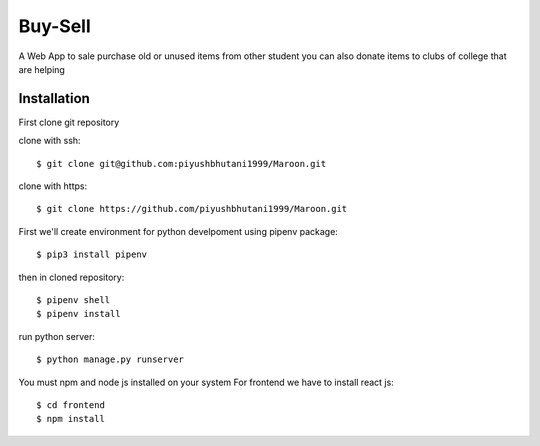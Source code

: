 =====================
Buy-Sell
=====================

A Web App to sale purchase old or unused items from other student
you can also donate items to clubs of college that are helping

Installation
============

First clone git repository

clone with ssh::

    $ git clone git@github.com:piyushbhutani1999/Maroon.git

clone with https::

    $ git clone https://github.com/piyushbhutani1999/Maroon.git

First we'll create environment for python develpoment using pipenv package::

    $ pip3 install pipenv

then in cloned repository::

    $ pipenv shell
    $ pipenv install

run python server::

    $ python manage.py runserver
    
You must npm and node js installed on your system
For frontend we have to install react js::

    $ cd frontend
    $ npm install 
    

